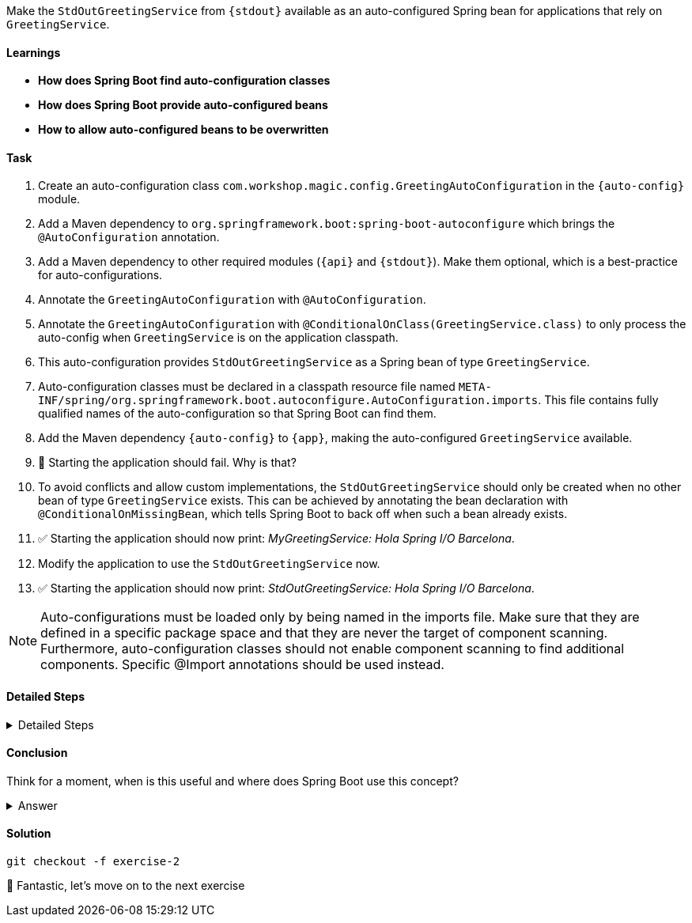 // tag::main[]

Make the `StdOutGreetingService` from `{stdout}` available as an auto-configured Spring bean for applications that rely on `GreetingService`.

==== Learnings
- **How does Spring Boot find auto-configuration classes**
- **How does Spring Boot provide auto-configured beans**
- **How to allow auto-configured beans to be overwritten**

==== Task
. Create an auto-configuration class `com.workshop.magic.config.GreetingAutoConfiguration` in the `{auto-config}` module.

. Add a Maven dependency to `org.springframework.boot:spring-boot-autoconfigure` which brings the `@AutoConfiguration` annotation.

. Add a Maven dependency to other required modules (`{api}` and `{stdout}`). Make them optional, which is a best-practice for auto-configurations.

. Annotate the `GreetingAutoConfiguration` with `@AutoConfiguration`.

. Annotate the `GreetingAutoConfiguration` with `@ConditionalOnClass(GreetingService.class)` to only process the auto-config when `GreetingService` is on the application classpath.

. This auto-configuration provides `StdOutGreetingService` as a Spring bean of type `GreetingService`.

. Auto-configuration classes must be declared in a classpath resource file named `META-INF/spring/org.springframework.boot.autoconfigure.AutoConfiguration.imports`. This file contains fully qualified names of the auto-configuration so that Spring Boot can find them.

. Add the Maven dependency `{auto-config}` to `{app}`, making the auto-configured `GreetingService` available.

. 🤔 Starting the application should fail. Why is that?

. To avoid conflicts and allow custom implementations, the `StdOutGreetingService` should only be created when no other bean of type `GreetingService` exists.
This can be achieved by annotating the bean declaration with `@ConditionalOnMissingBean`, which tells Spring Boot to back off when such a bean already exists.

. ✅ Starting the application should now print: _MyGreetingService: Hola Spring I/O Barcelona_.

. Modify the application to use the `StdOutGreetingService` now.

. ✅ Starting the application should now print: _StdOutGreetingService: Hola Spring I/O Barcelona_.

NOTE: Auto-configurations must be loaded only by being named in the imports file. Make sure that they are defined in a specific package space and that they are never the target of component scanning. Furthermore, auto-configuration classes should not enable component scanning to find additional components. Specific @Import annotations should be used instead.

==== Detailed Steps

.Detailed Steps
[%collapsible]
====

. Create a new class `com.workshop.magic.config.GreetingAutoConfiguration` in the `{auto-config}` module.

. Add a Maven dependency to `org.springframework.boot:spring-boot-autoconfigure` in the `{auto-config}` module.

. Add a Maven dependency to `com.workshop:library-stdout` in the `{auto-config}` module, with `<optional>true</optional>`.

. Create a new file `src/main/resources/META-INF/spring/org.springframework.boot.autoconfigure.AutoConfiguration.imports` in the `{auto-config}` module (https://docs.spring.io/spring-boot/reference/features/developing-auto-configuration.html#features.developing-auto-configuration.locating-auto-configuration-candidates[see the reference documentation]).

. Add the fully qualified classname of the `GreetingAutoConfiguration` class to the `.imports` file.

. Create a new `GreetingService` bean in `GreetingAutoConfiguration` that returns a new instance of `StdOutGreetingService`. Using the default constructor initializes it with _"Hola"_ as greeting.

. Annotate the `GreetingAutoConfiguration` with `@AutoConfiguration`.

. Add a Maven dependency to `com.workshop:library-autoconfigure` in the `{app}` module.

. Add a Maven dependency to `com.workshop:library-stdout` in the `{app}` module.

. Starting the application fails. That's because there are now two beans of type `GreetingService`: `MyGreetingService` (annotated with `@Service`) from the `{app}` module and the `StdOutGreetingService` from the auto-configuration.

. Use the `@ConditionalOnMissingBean` annotation on the `GreetingService` bean method in `GreetingAutoConfiguration` to only load the bean when no other bean of type `GreetingService` exists (https://docs.spring.io/spring-boot/reference/features/developing-auto-configuration.html#features.developing-auto-configuration.condition-annotations.bean-conditions[see the reference documentation]).

. The application now starts and uses the `MyGreetingService`.

. Now, remove the `MyGreetingService` class from the `{app}` module, or comment out/remove the `@Service` annotation on `MyGreetingService`.

. The application now starts and uses the `StdOutGreetingService`.

====

==== Conclusion
Think for a moment, when is this useful and where does Spring Boot use this concept?

.Answer
[%collapsible]
====
Spring Boot's auto-configuration simplifies application development by automatically configuring components based on the dependencies present on the classpath.
This feature reduces the need for manual setup, allowing developers to focus on business logic rather than boilerplate code.

For example, adding `spring-boot-starter-web` sets up a whole webserver without manual configuration.
====

==== Solution
[source,bash]
....
git checkout -f exercise-2
....

🥳 Fantastic, let's move on to the next exercise
// end::main[]

